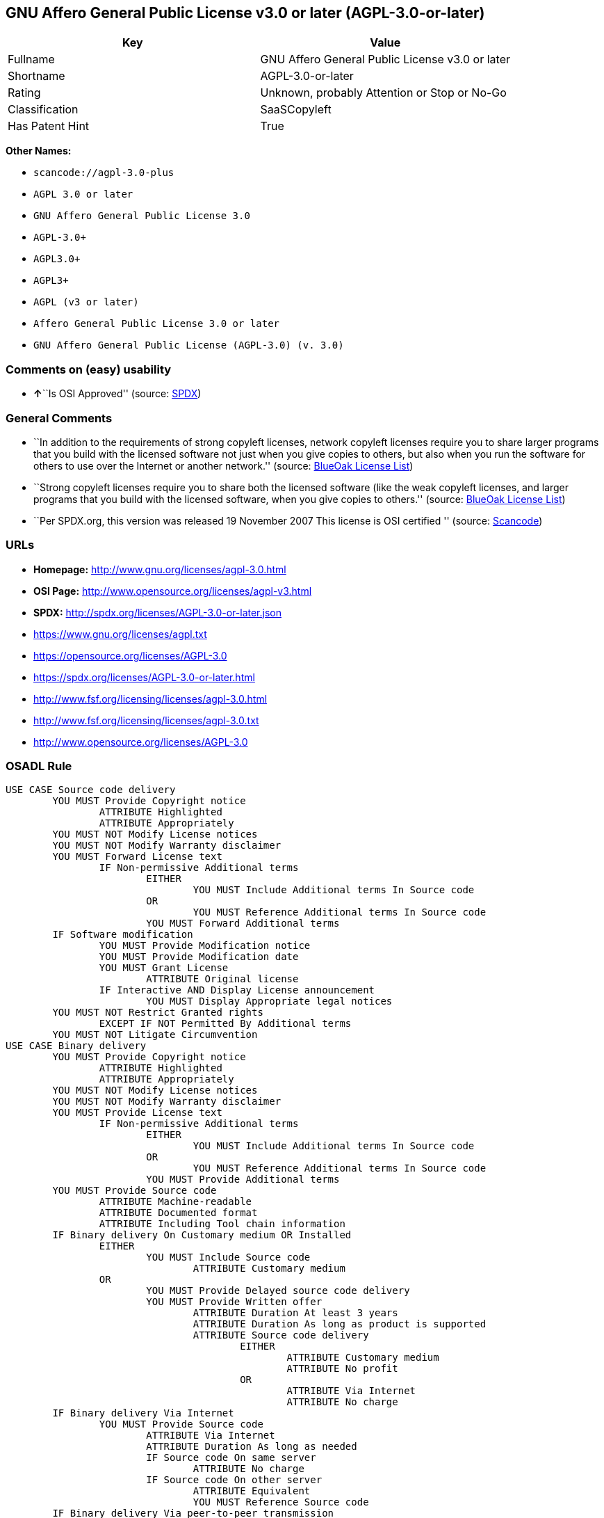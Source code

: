 == GNU Affero General Public License v3.0 or later (AGPL-3.0-or-later)

[cols=",",options="header",]
|===
|Key |Value
|Fullname |GNU Affero General Public License v3.0 or later
|Shortname |AGPL-3.0-or-later
|Rating |Unknown, probably Attention or Stop or No-Go
|Classification |SaaSCopyleft
|Has Patent Hint |True
|===

*Other Names:*

* `+scancode://agpl-3.0-plus+`
* `+AGPL 3.0 or later+`
* `+GNU Affero General Public License 3.0+`
* `+AGPL-3.0++`
* `+AGPL3.0++`
* `+AGPL3++`
* `+AGPL (v3 or later)+`
* `+Affero General Public License 3.0 or later+`
* `+GNU Affero General Public License (AGPL-3.0) (v. 3.0)+`

=== Comments on (easy) usability

* **↑**``Is OSI Approved'' (source:
https://spdx.org/licenses/AGPL-3.0-or-later.html[SPDX])

=== General Comments

* ``In addition to the requirements of strong copyleft licenses, network
copyleft licenses require you to share larger programs that you build
with the licensed software not just when you give copies to others, but
also when you run the software for others to use over the Internet or
another network.'' (source: https://blueoakcouncil.org/copyleft[BlueOak
License List])
* ``Strong copyleft licenses require you to share both the licensed
software (like the weak copyleft licenses, and larger programs that you
build with the licensed software, when you give copies to others.''
(source: https://blueoakcouncil.org/copyleft[BlueOak License List])
* ``Per SPDX.org, this version was released 19 November 2007 This
license is OSI certified '' (source:
https://github.com/nexB/scancode-toolkit/blob/develop/src/licensedcode/data/licenses/agpl-3.0-plus.yml[Scancode])

=== URLs

* *Homepage:* http://www.gnu.org/licenses/agpl-3.0.html
* *OSI Page:* http://www.opensource.org/licenses/agpl-v3.html
* *SPDX:* http://spdx.org/licenses/AGPL-3.0-or-later.json
* https://www.gnu.org/licenses/agpl.txt
* https://opensource.org/licenses/AGPL-3.0
* https://spdx.org/licenses/AGPL-3.0-or-later.html
* http://www.fsf.org/licensing/licenses/agpl-3.0.html
* http://www.fsf.org/licensing/licenses/agpl-3.0.txt
* http://www.opensource.org/licenses/AGPL-3.0

=== OSADL Rule

....
USE CASE Source code delivery
	YOU MUST Provide Copyright notice
		ATTRIBUTE Highlighted
		ATTRIBUTE Appropriately
	YOU MUST NOT Modify License notices
	YOU MUST NOT Modify Warranty disclaimer
	YOU MUST Forward License text
		IF Non-permissive Additional terms
			EITHER
				YOU MUST Include Additional terms In Source code
			OR
				YOU MUST Reference Additional terms In Source code
			YOU MUST Forward Additional terms
	IF Software modification
		YOU MUST Provide Modification notice
		YOU MUST Provide Modification date
		YOU MUST Grant License
			ATTRIBUTE Original license
		IF Interactive AND Display License announcement
			YOU MUST Display Appropriate legal notices
	YOU MUST NOT Restrict Granted rights
		EXCEPT IF NOT Permitted By Additional terms
	YOU MUST NOT Litigate Circumvention
USE CASE Binary delivery
	YOU MUST Provide Copyright notice
		ATTRIBUTE Highlighted
		ATTRIBUTE Appropriately
	YOU MUST NOT Modify License notices
	YOU MUST NOT Modify Warranty disclaimer
	YOU MUST Provide License text
		IF Non-permissive Additional terms
			EITHER
				YOU MUST Include Additional terms In Source code
			OR
				YOU MUST Reference Additional terms In Source code
			YOU MUST Provide Additional terms
	YOU MUST Provide Source code
		ATTRIBUTE Machine-readable
		ATTRIBUTE Documented format
		ATTRIBUTE Including Tool chain information
	IF Binary delivery On Customary medium OR Installed
		EITHER
			YOU MUST Include Source code
				ATTRIBUTE Customary medium
		OR
			YOU MUST Provide Delayed source code delivery
			YOU MUST Provide Written offer
				ATTRIBUTE Duration At least 3 years
				ATTRIBUTE Duration As long as product is supported
				ATTRIBUTE Source code delivery
					EITHER
						ATTRIBUTE Customary medium
						ATTRIBUTE No profit
					OR
						ATTRIBUTE Via Internet
						ATTRIBUTE No charge
	IF Binary delivery Via Internet
		YOU MUST Provide Source code
			ATTRIBUTE Via Internet
			ATTRIBUTE Duration As long as needed
			IF Source code On same server
				ATTRIBUTE No charge
			IF Source code On other server
				ATTRIBUTE Equivalent
				YOU MUST Reference Source code
	IF Binary delivery Via peer-to-peer transmission
		YOU MUST Reference Source code
			ATTRIBUTE No charge
	IF Software modification
		YOU MUST Provide Modification notice
		YOU MUST Provide Modification date
		YOU MUST Grant License
			ATTRIBUTE Original license
		IF Interactive AND Display License announcement
			YOU MUST Display Appropriate legal notices
	IF User product
		YOU MUST Provide Installation information
			EXCEPT IF Installation Is NOT Feasible
	YOU MUST NOT Restrict Granted rights
		EXCEPT IF NOT Permitted By Additional terms
	YOU MUST NOT Litigate Circumvention
USE CASE Network service
	IF Software modification
		YOU MUST Provide Source code
			ATTRIBUTE Via Internet
			ATTRIBUTE No charges
			ATTRIBUTE Customary method
COMPATIBILITY AGPL-3.0-only
COMPATIBILITY Apache-2.0
COMPATIBILITY BSD-2-Clause
COMPATIBILITY BSD-2-Clause-Patent
COMPATIBILITY BSD-3-Clause
COMPATIBILITY bzip2-1.0.5
COMPATIBILITY bzip2-1.0.6
COMPATIBILITY CC0-1.0
COMPATIBILITY curl
COMPATIBILITY GPL-3.0-only
COMPATIBILITY GPL-3.0-or-later
COMPATIBILITY IBM-pibs
COMPATIBILITY ICU
COMPATIBILITY ISC
COMPATIBILITY LGPL-3.0-only
COMPATIBILITY LGPL-3.0-or-later
COMPATIBILITY Libpng
COMPATIBILITY MIT
COMPATIBILITY MPL-2.0
COMPATIBILITY NTP
COMPATIBILITY UPL-1.0
COMPATIBILITY WTFPL
COMPATIBILITY X11
COMPATIBILITY Zlib
INCOMPATIBILITY BSD-4-Clause
INCOMPATIBILITY FTL
INCOMPATIBILITY IJG
INCOMPATIBILITY OpenSSL
INCOMPATIBILITY Python-2.0
INCOMPATIBILITY zlib-acknowledgement
INCOMPATIBILITY XFree86-1.1
PATENT HINTS Yes
COPYLEFT CLAUSE Yes
....

(source: OSADL License Checklist)

=== Text

....
This program is free software: you can redistribute it and/or modify
it under the terms of the GNU Affero General Public License as
published by the Free Software Foundation, either version 3 of the
License, or (at your option) any later version.

This program is distributed in the hope that it will be useful,
but WITHOUT ANY WARRANTY; without even the implied warranty of
MERCHANTABILITY or FITNESS FOR A PARTICULAR PURPOSE.  See the
GNU Affero General Public License for more details.

You should have received a copy of the GNU Affero General Public License
along with this program.  If not, see <http://www.gnu.org/licenses/>.
....

'''''

=== Raw Data

* https://spdx.org/licenses/AGPL-3.0-or-later.html[SPDX]
* https://blueoakcouncil.org/copyleft[BlueOak License List]
* https://github.com/nexB/scancode-toolkit/blob/develop/src/licensedcode/data/licenses/agpl-3.0-plus.yml[Scancode]
* https://www.osadl.org/fileadmin/checklists/unreflicenses/AGPL-3.0-or-later.txt[OSADL
License Checklist]
* https://github.com/finos/OSLC-handbook/blob/master/src/AGPL-3.0.yaml[finos/OSLC-handbook]
* https://en.wikipedia.org/wiki/Comparison_of_free_and_open-source_software_licenses[Wikipedia]
* Override

....
{
    "__impliedNames": [
        "AGPL-3.0-or-later",
        "GNU Affero General Public License v3.0 or later",
        "scancode://agpl-3.0-plus",
        "AGPL 3.0 or later",
        "GNU Affero General Public License 3.0",
        "AGPL-3.0+",
        "AGPL3.0+",
        "AGPL3+",
        "AGPL (v3 or later)",
        "Affero General Public License 3.0 or later",
        "GNU Affero General Public License (AGPL-3.0) (v. 3.0)"
    ],
    "__impliedId": "AGPL-3.0-or-later",
    "__impliedAmbiguousNames": [
        "Affero General Public License"
    ],
    "__impliedComments": [
        [
            "BlueOak License List",
            [
                "In addition to the requirements of strong copyleft licenses, network copyleft licenses require you to share larger programs that you build with the licensed software not just when you give copies to others, but also when you run the software for others to use over the Internet or another network.",
                "Strong copyleft licenses require you to share both the licensed software (like the weak copyleft licenses, and larger programs that you build with the licensed software, when you give copies to others."
            ]
        ],
        [
            "Scancode",
            [
                "Per SPDX.org, this version was released 19 November 2007 This license is\nOSI certified\n"
            ]
        ]
    ],
    "__hasPatentHint": true,
    "facts": {
        "SPDX": {
            "isSPDXLicenseDeprecated": false,
            "spdxFullName": "GNU Affero General Public License v3.0 or later",
            "spdxDetailsURL": "http://spdx.org/licenses/AGPL-3.0-or-later.json",
            "_sourceURL": "https://spdx.org/licenses/AGPL-3.0-or-later.html",
            "spdxLicIsOSIApproved": true,
            "spdxSeeAlso": [
                "https://www.gnu.org/licenses/agpl.txt",
                "https://opensource.org/licenses/AGPL-3.0"
            ],
            "_implications": {
                "__impliedNames": [
                    "AGPL-3.0-or-later",
                    "GNU Affero General Public License v3.0 or later"
                ],
                "__impliedId": "AGPL-3.0-or-later",
                "__impliedJudgement": [
                    [
                        "SPDX",
                        {
                            "tag": "PositiveJudgement",
                            "contents": "Is OSI Approved"
                        }
                    ]
                ],
                "__isOsiApproved": true,
                "__impliedURLs": [
                    [
                        "SPDX",
                        "http://spdx.org/licenses/AGPL-3.0-or-later.json"
                    ],
                    [
                        null,
                        "https://www.gnu.org/licenses/agpl.txt"
                    ],
                    [
                        null,
                        "https://opensource.org/licenses/AGPL-3.0"
                    ]
                ]
            },
            "spdxLicenseId": "AGPL-3.0-or-later"
        },
        "OSADL License Checklist": {
            "_sourceURL": "https://www.osadl.org/fileadmin/checklists/unreflicenses/AGPL-3.0-or-later.txt",
            "spdxId": "AGPL-3.0-or-later",
            "osadlRule": "USE CASE Source code delivery\n\tYOU MUST Provide Copyright notice\n\t\tATTRIBUTE Highlighted\n\t\tATTRIBUTE Appropriately\n\tYOU MUST NOT Modify License notices\n\tYOU MUST NOT Modify Warranty disclaimer\n\tYOU MUST Forward License text\n\t\tIF Non-permissive Additional terms\n\t\t\tEITHER\r\n\t\t\t\tYOU MUST Include Additional terms In Source code\n\t\t\tOR\r\n\t\t\t\tYOU MUST Reference Additional terms In Source code\n\t\t\tYOU MUST Forward Additional terms\n\tIF Software modification\n\t\tYOU MUST Provide Modification notice\n\t\tYOU MUST Provide Modification date\n\t\tYOU MUST Grant License\n\t\t\tATTRIBUTE Original license\n\t\tIF Interactive AND Display License announcement\n\t\t\tYOU MUST Display Appropriate legal notices\n\tYOU MUST NOT Restrict Granted rights\n\t\tEXCEPT IF NOT Permitted By Additional terms\n\tYOU MUST NOT Litigate Circumvention\nUSE CASE Binary delivery\n\tYOU MUST Provide Copyright notice\n\t\tATTRIBUTE Highlighted\n\t\tATTRIBUTE Appropriately\n\tYOU MUST NOT Modify License notices\n\tYOU MUST NOT Modify Warranty disclaimer\n\tYOU MUST Provide License text\n\t\tIF Non-permissive Additional terms\n\t\t\tEITHER\r\n\t\t\t\tYOU MUST Include Additional terms In Source code\n\t\t\tOR\r\n\t\t\t\tYOU MUST Reference Additional terms In Source code\n\t\t\tYOU MUST Provide Additional terms\n\tYOU MUST Provide Source code\n\t\tATTRIBUTE Machine-readable\n\t\tATTRIBUTE Documented format\n\t\tATTRIBUTE Including Tool chain information\n\tIF Binary delivery On Customary medium OR Installed\r\n\t\tEITHER\n\t\t\tYOU MUST Include Source code\n\t\t\t\tATTRIBUTE Customary medium\n\t\tOR\r\n\t\t\tYOU MUST Provide Delayed source code delivery\n\t\t\tYOU MUST Provide Written offer\n\t\t\t\tATTRIBUTE Duration At least 3 years\n\t\t\t\tATTRIBUTE Duration As long as product is supported\n\t\t\t\tATTRIBUTE Source code delivery\r\n\t\t\t\t\tEITHER\r\n\t\t\t\t\t\tATTRIBUTE Customary medium\n\t\t\t\t\t\tATTRIBUTE No profit\n\t\t\t\t\tOR\r\n\t\t\t\t\t\tATTRIBUTE Via Internet\n\t\t\t\t\t\tATTRIBUTE No charge\n\tIF Binary delivery Via Internet\n\t\tYOU MUST Provide Source code\r\n\t\t\tATTRIBUTE Via Internet\n\t\t\tATTRIBUTE Duration As long as needed\n\t\t\tIF Source code On same server\n\t\t\t\tATTRIBUTE No charge\n\t\t\tIF Source code On other server\n\t\t\t\tATTRIBUTE Equivalent\n\t\t\t\tYOU MUST Reference Source code\n\tIF Binary delivery Via peer-to-peer transmission\n\t\tYOU MUST Reference Source code\n\t\t\tATTRIBUTE No charge\n\tIF Software modification\n\t\tYOU MUST Provide Modification notice\n\t\tYOU MUST Provide Modification date\n\t\tYOU MUST Grant License\n\t\t\tATTRIBUTE Original license\n\t\tIF Interactive AND Display License announcement\n\t\t\tYOU MUST Display Appropriate legal notices\n\tIF User product\n\t\tYOU MUST Provide Installation information\n\t\t\tEXCEPT IF Installation Is NOT Feasible\n\tYOU MUST NOT Restrict Granted rights\n\t\tEXCEPT IF NOT Permitted By Additional terms\n\tYOU MUST NOT Litigate Circumvention\nUSE CASE Network service\n\tIF Software modification\n\t\tYOU MUST Provide Source code\n\t\t\tATTRIBUTE Via Internet\n\t\t\tATTRIBUTE No charges\n\t\t\tATTRIBUTE Customary method\nCOMPATIBILITY AGPL-3.0-only\nCOMPATIBILITY Apache-2.0\nCOMPATIBILITY BSD-2-Clause\r\nCOMPATIBILITY BSD-2-Clause-Patent\r\nCOMPATIBILITY BSD-3-Clause\r\nCOMPATIBILITY bzip2-1.0.5\r\nCOMPATIBILITY bzip2-1.0.6\r\nCOMPATIBILITY CC0-1.0\r\nCOMPATIBILITY curl\r\nCOMPATIBILITY GPL-3.0-only\nCOMPATIBILITY GPL-3.0-or-later\nCOMPATIBILITY IBM-pibs\r\nCOMPATIBILITY ICU\r\nCOMPATIBILITY ISC\r\nCOMPATIBILITY LGPL-3.0-only\nCOMPATIBILITY LGPL-3.0-or-later\nCOMPATIBILITY Libpng\r\nCOMPATIBILITY MIT\r\nCOMPATIBILITY MPL-2.0\nCOMPATIBILITY NTP\r\nCOMPATIBILITY UPL-1.0\r\nCOMPATIBILITY WTFPL\r\nCOMPATIBILITY X11\r\nCOMPATIBILITY Zlib\r\nINCOMPATIBILITY BSD-4-Clause\nINCOMPATIBILITY FTL\nINCOMPATIBILITY IJG\nINCOMPATIBILITY OpenSSL\nINCOMPATIBILITY Python-2.0\nINCOMPATIBILITY zlib-acknowledgement\nINCOMPATIBILITY XFree86-1.1\nPATENT HINTS Yes\nCOPYLEFT CLAUSE Yes\n",
            "_implications": {
                "__impliedNames": [
                    "AGPL-3.0-or-later"
                ],
                "__hasPatentHint": true,
                "__impliedCopyleft": [
                    [
                        "OSADL License Checklist",
                        "Copyleft"
                    ]
                ],
                "__calculatedCopyleft": "Copyleft"
            }
        },
        "Scancode": {
            "otherUrls": [
                "http://www.fsf.org/licensing/licenses/agpl-3.0.html",
                "http://www.fsf.org/licensing/licenses/agpl-3.0.txt",
                "http://www.opensource.org/licenses/AGPL-3.0",
                "https://opensource.org/licenses/AGPL-3.0",
                "https://www.gnu.org/licenses/agpl.txt"
            ],
            "homepageUrl": "http://www.gnu.org/licenses/agpl-3.0.html",
            "shortName": "AGPL 3.0 or later",
            "textUrls": null,
            "text": "This program is free software: you can redistribute it and/or modify\nit under the terms of the GNU Affero General Public License as\npublished by the Free Software Foundation, either version 3 of the\nLicense, or (at your option) any later version.\n\nThis program is distributed in the hope that it will be useful,\nbut WITHOUT ANY WARRANTY; without even the implied warranty of\nMERCHANTABILITY or FITNESS FOR A PARTICULAR PURPOSE.  See the\nGNU Affero General Public License for more details.\n\nYou should have received a copy of the GNU Affero General Public License\nalong with this program.  If not, see <http://www.gnu.org/licenses/>.\n",
            "category": "Copyleft",
            "osiUrl": "http://www.opensource.org/licenses/agpl-v3.html",
            "owner": "Free Software Foundation (FSF)",
            "_sourceURL": "https://github.com/nexB/scancode-toolkit/blob/develop/src/licensedcode/data/licenses/agpl-3.0-plus.yml",
            "key": "agpl-3.0-plus",
            "name": "GNU Affero General Public License 3.0 or later",
            "spdxId": "AGPL-3.0-or-later",
            "notes": "Per SPDX.org, this version was released 19 November 2007 This license is\nOSI certified\n",
            "_implications": {
                "__impliedNames": [
                    "scancode://agpl-3.0-plus",
                    "AGPL 3.0 or later",
                    "AGPL-3.0-or-later"
                ],
                "__impliedId": "AGPL-3.0-or-later",
                "__impliedComments": [
                    [
                        "Scancode",
                        [
                            "Per SPDX.org, this version was released 19 November 2007 This license is\nOSI certified\n"
                        ]
                    ]
                ],
                "__impliedCopyleft": [
                    [
                        "Scancode",
                        "Copyleft"
                    ]
                ],
                "__calculatedCopyleft": "Copyleft",
                "__impliedText": "This program is free software: you can redistribute it and/or modify\nit under the terms of the GNU Affero General Public License as\npublished by the Free Software Foundation, either version 3 of the\nLicense, or (at your option) any later version.\n\nThis program is distributed in the hope that it will be useful,\nbut WITHOUT ANY WARRANTY; without even the implied warranty of\nMERCHANTABILITY or FITNESS FOR A PARTICULAR PURPOSE.  See the\nGNU Affero General Public License for more details.\n\nYou should have received a copy of the GNU Affero General Public License\nalong with this program.  If not, see <http://www.gnu.org/licenses/>.\n",
                "__impliedURLs": [
                    [
                        "Homepage",
                        "http://www.gnu.org/licenses/agpl-3.0.html"
                    ],
                    [
                        "OSI Page",
                        "http://www.opensource.org/licenses/agpl-v3.html"
                    ],
                    [
                        null,
                        "http://www.fsf.org/licensing/licenses/agpl-3.0.html"
                    ],
                    [
                        null,
                        "http://www.fsf.org/licensing/licenses/agpl-3.0.txt"
                    ],
                    [
                        null,
                        "http://www.opensource.org/licenses/AGPL-3.0"
                    ],
                    [
                        null,
                        "https://opensource.org/licenses/AGPL-3.0"
                    ],
                    [
                        null,
                        "https://www.gnu.org/licenses/agpl.txt"
                    ]
                ]
            }
        },
        "Override": {
            "oNonCommecrial": null,
            "implications": {
                "__impliedNames": [
                    "AGPL-3.0-or-later",
                    "AGPL-3.0+",
                    "AGPL3.0+",
                    "AGPL3+",
                    "AGPL (v3 or later)",
                    "Affero General Public License 3.0 or later",
                    "GNU Affero General Public License (AGPL-3.0) (v. 3.0)"
                ],
                "__impliedId": "AGPL-3.0-or-later"
            },
            "oName": "AGPL-3.0-or-later",
            "oOtherLicenseIds": [
                "AGPL-3.0+",
                "AGPL3.0+",
                "AGPL3+",
                "AGPL (v3 or later)",
                "Affero General Public License 3.0 or later",
                "GNU Affero General Public License (AGPL-3.0) (v. 3.0)"
            ],
            "oDescription": null,
            "oJudgement": null,
            "oCompatibilities": null,
            "oRatingState": null
        },
        "BlueOak License List": {
            "url": "https://spdx.org/licenses/AGPL-3.0-or-later.html",
            "familyName": "Affero General Public License",
            "_sourceURL": "https://blueoakcouncil.org/copyleft",
            "name": "GNU Affero General Public License v3.0 or later",
            "id": "AGPL-3.0-or-later",
            "_implications": {
                "__impliedNames": [
                    "AGPL-3.0-or-later",
                    "GNU Affero General Public License v3.0 or later"
                ],
                "__impliedAmbiguousNames": [
                    "Affero General Public License"
                ],
                "__impliedComments": [
                    [
                        "BlueOak License List",
                        [
                            "In addition to the requirements of strong copyleft licenses, network copyleft licenses require you to share larger programs that you build with the licensed software not just when you give copies to others, but also when you run the software for others to use over the Internet or another network.",
                            "Strong copyleft licenses require you to share both the licensed software (like the weak copyleft licenses, and larger programs that you build with the licensed software, when you give copies to others."
                        ]
                    ]
                ],
                "__impliedCopyleft": [
                    [
                        "BlueOak License List",
                        "SaaSCopyleft"
                    ]
                ],
                "__calculatedCopyleft": "SaaSCopyleft",
                "__impliedURLs": [
                    [
                        null,
                        "https://spdx.org/licenses/AGPL-3.0-or-later.html"
                    ]
                ]
            },
            "CopyleftKind": "SaaSCopyleft"
        },
        "Wikipedia": {
            "Distribution": {
                "value": "Copylefted",
                "description": "distribution of the code to third parties"
            },
            "Sublicensing": {
                "value": "Copylefted",
                "description": "whether modified code may be licensed under a different license (for example a copyright) or must retain the same license under which it was provided"
            },
            "Linking": {
                "value": "GNU GPLv3 only",
                "description": "linking of the licensed code with code licensed under a different license (e.g. when the code is provided as a library)"
            },
            "Publication date": "2007",
            "Coordinates": {
                "name": "GNU Affero General Public License",
                "version": "3.0",
                "spdxId": "AGPL-3.0-or-later"
            },
            "_sourceURL": "https://en.wikipedia.org/wiki/Comparison_of_free_and_open-source_software_licenses",
            "Patent grant": {
                "value": "Yes",
                "description": "protection of licensees from patent claims made by code contributors regarding their contribution, and protection of contributors from patent claims made by licensees"
            },
            "Trademark grant": {
                "value": "Yes",
                "description": "use of trademarks associated with the licensed code or its contributors by a licensee"
            },
            "_implications": {
                "__impliedNames": [
                    "AGPL-3.0-or-later",
                    "GNU Affero General Public License 3.0"
                ],
                "__hasPatentHint": true
            },
            "Private use": {
                "value": "Copylefted",
                "description": "whether modification to the code must be shared with the community or may be used privately (e.g. internal use by a corporation)"
            },
            "Modification": {
                "value": "Copylefted",
                "description": "modification of the code by a licensee"
            }
        },
        "finos/OSLC-handbook": {
            "terms": [
                {
                    "termUseCases": [
                        "UB",
                        "MB",
                        "US",
                        "MS"
                    ],
                    "termSeeAlso": null,
                    "termDescription": "Provide copy of license",
                    "termComplianceNotes": "It must be an actual copy of the license not a website link",
                    "termType": "condition"
                },
                {
                    "termUseCases": [
                        "UB",
                        "MB",
                        "US",
                        "MS"
                    ],
                    "termSeeAlso": null,
                    "termDescription": "Retain notices on all files",
                    "termComplianceNotes": "Source files usually have a standard license header that includes a copyright notice and disclaimer of warranty. This is also where you determine if the license is âor laterâ or the specific version only",
                    "termType": "condition"
                },
                {
                    "termUseCases": [
                        "MB",
                        "MS"
                    ],
                    "termSeeAlso": null,
                    "termDescription": "Notice of modifications",
                    "termComplianceNotes": "Modified files must have âprominent notices that you changed the filesâ and a date",
                    "termType": "condition"
                },
                {
                    "termUseCases": [
                        "MB",
                        "MS"
                    ],
                    "termSeeAlso": [
                        "https://copyleft.org/guide/comprehensive-gpl-guidech10.html#x13-650009[Copyleft Guide]",
                        "https://www.gnu.org/licenses/gpl-faq.en.html#MereAggregation[FSF FAQ: mere aggregation]"
                    ],
                    "termDescription": "Modifications or derivative work must be licensed under same license",
                    "termComplianceNotes": "Strong copyleft or reciprocal, project-based license meaning that derivative works must also be under AGPL-3.0. For more information about AGPL-3.0 compliance and this condition in particular (which is the same as for GPL-3.0), see the references provided or consult with your open source legal counsel.",
                    "termType": "condition"
                },
                {
                    "termUseCases": [
                        "UB",
                        "MB"
                    ],
                    "termSeeAlso": [
                        "https://www.gnu.org/licenses/gpl-faq.html#AGPLv3CorrespondingSource[FSF FAQ: AGPLv3 corresponding source]",
                        "https://copyleft.org/guide/comprehensive-gpl-guidech10.html#x13-740009.3[Copyleft Guide]",
                        "https://www.gnu.org/licenses/gpl-faq.html#SystemLibraryException[FSF FAQ: System library exception]",
                        "https://www.gnu.org/licenses/gpl-faq.html#MustSourceBuildToMatchExactHashOfBinary[FSF FAQ: source code match binary]"
                    ],
                    "termDescription": "Provide corresponding source code",
                    "termComplianceNotes": "Corresponding Source = all the source code needed to generate, install, and (for an executable work) run the object code and to modify the work, including scripts to control those activities. Options for providing source = with binary, written offer, or via a network server. See section 6 for more details. For more information about AGPL-3.0 compliance and this condition in particular, see the references provided or consult your open source legal counsel.",
                    "termType": "condition"
                },
                {
                    "termUseCases": [
                        "UB",
                        "MB",
                        "US",
                        "MS"
                    ],
                    "termSeeAlso": null,
                    "termDescription": "No additional restrictions",
                    "termComplianceNotes": "You may not impose any further restrictions on the exercise of the rights granted under this license.",
                    "termType": "condition"
                },
                {
                    "termUseCases": null,
                    "termSeeAlso": null,
                    "termDescription": "License automatically terminates if you do not comply with the terms of the license",
                    "termComplianceNotes": null,
                    "termType": "termination"
                },
                {
                    "termUseCases": null,
                    "termSeeAlso": null,
                    "termDescription": "License terminates if you initiate litigation claiming use of the program under this license violates a patent",
                    "termComplianceNotes": null,
                    "termType": "termination"
                },
                {
                    "termUseCases": null,
                    "termSeeAlso": null,
                    "termDescription": "Allows use of covered code under the terms of same version or any later version of the license or that version only, as specified. If no license version is specificed, then you may use any version ever published by the FSF.",
                    "termComplianceNotes": null,
                    "termType": "license_versions"
                },
                {
                    "termUseCases": null,
                    "termSeeAlso": [
                        "https://copyleft.org/guide/comprehensive-gpl-guidech10.html#x13-830009.9",
                        "https://www.gnu.org/licenses/gpl-faq.en.html#InstInfo"
                    ],
                    "termDescription": "Provide information necessary to install modified versions on 'User Products'",
                    "termComplianceNotes": "If convey object code in, with, or specificially for use in a User Product and the right of possession for the User Product is tranferred as part of the conveyance, then the corresponding source code must include Installation Information (methods, procedures, authorization keys, or other information required to install and execute modified versions of a covered work in that User Product from a modified version of its Corresponding Source) (see section 6 for more details)",
                    "termType": "other"
                },
                {
                    "termUseCases": null,
                    "termSeeAlso": [
                        "https://www.gnu.org/licenses/gpl-faq.html#AGPLv3InteractingRemotely[FSF FAQ: AGPLv3 interacting remotely]",
                        "https://www.gnu.org/licenses/gpl-faq.html#AGPLv3ServerAsUser[FSF FAQ: AGPLv3 server as user]"
                    ],
                    "termDescription": "Provide corresponding source code for modified versions to users interacting with the program remotely through a computer network (see section 13 for more details). For more information about AGPL-3.0 compliance and this condition in particular, see the references provided or consult your open source legal counsel.",
                    "termComplianceNotes": null,
                    "termType": "other"
                }
            ],
            "_sourceURL": "https://github.com/finos/OSLC-handbook/blob/master/src/AGPL-3.0.yaml",
            "name": "GNU Affero General Public License 3.0",
            "nameFromFilename": "AGPL-3.0",
            "notes": "AGPL-3.0 is the same license as GPL-3.0, but with an additional term in section 13 which imposes a requirement for a modified version accessed via remote computer network. AGPL-3.0 provides the option to use either that version of the license only or to make it available under any later version of that license. This is denoted in the standard license header and by using AGPL-3.0-only or AGPL-3.0-or-later.",
            "_implications": {
                "__impliedNames": [
                    "AGPL-3.0-or-later"
                ]
            },
            "licenseId": [
                "AGPL-3.0-or-later"
            ]
        }
    },
    "__impliedJudgement": [
        [
            "SPDX",
            {
                "tag": "PositiveJudgement",
                "contents": "Is OSI Approved"
            }
        ]
    ],
    "__impliedCopyleft": [
        [
            "BlueOak License List",
            "SaaSCopyleft"
        ],
        [
            "OSADL License Checklist",
            "Copyleft"
        ],
        [
            "Scancode",
            "Copyleft"
        ]
    ],
    "__calculatedCopyleft": "SaaSCopyleft",
    "__isOsiApproved": true,
    "__impliedText": "This program is free software: you can redistribute it and/or modify\nit under the terms of the GNU Affero General Public License as\npublished by the Free Software Foundation, either version 3 of the\nLicense, or (at your option) any later version.\n\nThis program is distributed in the hope that it will be useful,\nbut WITHOUT ANY WARRANTY; without even the implied warranty of\nMERCHANTABILITY or FITNESS FOR A PARTICULAR PURPOSE.  See the\nGNU Affero General Public License for more details.\n\nYou should have received a copy of the GNU Affero General Public License\nalong with this program.  If not, see <http://www.gnu.org/licenses/>.\n",
    "__impliedURLs": [
        [
            "SPDX",
            "http://spdx.org/licenses/AGPL-3.0-or-later.json"
        ],
        [
            null,
            "https://www.gnu.org/licenses/agpl.txt"
        ],
        [
            null,
            "https://opensource.org/licenses/AGPL-3.0"
        ],
        [
            null,
            "https://spdx.org/licenses/AGPL-3.0-or-later.html"
        ],
        [
            "Homepage",
            "http://www.gnu.org/licenses/agpl-3.0.html"
        ],
        [
            "OSI Page",
            "http://www.opensource.org/licenses/agpl-v3.html"
        ],
        [
            null,
            "http://www.fsf.org/licensing/licenses/agpl-3.0.html"
        ],
        [
            null,
            "http://www.fsf.org/licensing/licenses/agpl-3.0.txt"
        ],
        [
            null,
            "http://www.opensource.org/licenses/AGPL-3.0"
        ]
    ]
}
....

'''''

=== Dot Cluster Graph

image:../dot/AGPL-3.0-or-later.svg[image,title="dot"]
